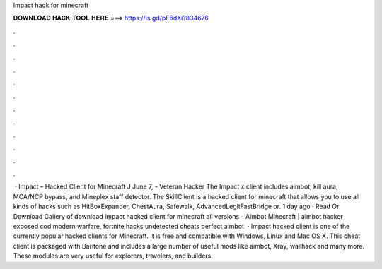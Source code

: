 Impact hack for minecraft

𝐃𝐎𝐖𝐍𝐋𝐎𝐀𝐃 𝐇𝐀𝐂𝐊 𝐓𝐎𝐎𝐋 𝐇𝐄𝐑𝐄 ===> https://is.gd/pF6dXi?834676

.

.

.

.

.

.

.

.

.

.

.

.

 · Impact – Hacked Client for Minecraft J June 7, - Veteran Hacker The Impact x client includes aimbot, kill aura, MCA/NCP bypass, and Mineplex staff detector. The SkillClient is a hacked client for minecraft that allows you to use all kinds of hacks such as HitBoxExpander, ChestAura, Safewalk, AdvancedLegitFastBridge or. 1 day ago · Read Or Download Gallery of download impact hacked client for minecraft all versions - Aimbot Minecraft | aimbot hacker exposed cod modern warfare, fortnite hacks undetected cheats perfect aimbot   · Impact hacked client is one of the currently popular hacked clients for Minecraft. It is free and compatible with Windows, Linux and Mac OS X. This cheat client is packaged with Baritone and includes a large number of useful mods like aimbot, Xray, wallhack and many more. These modules are very useful for explorers, travelers, and builders.